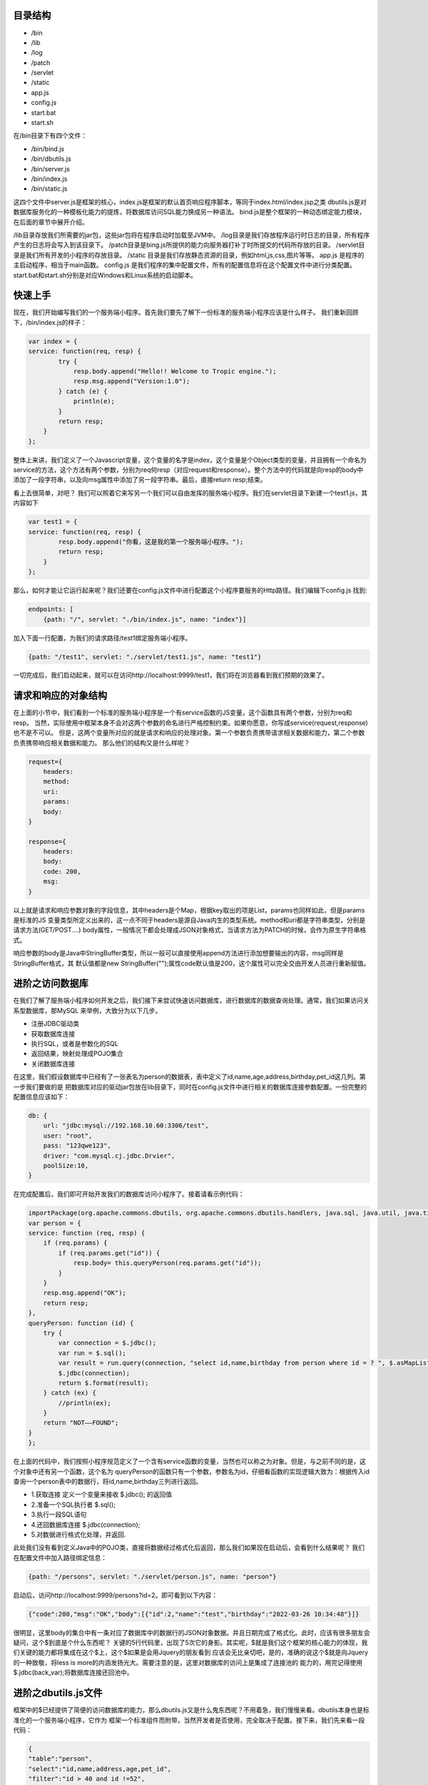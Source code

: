 
========
目录结构
========
* /bin
* /lib
* /log
* /patch
* /servlet
* /static
* app.js
* config.js
* start.bat
* start.sh

在/bin目录下有四个文件：

* /bin/bind.js
* /bin/dbutils.js
* /bin/server.js
* /bin/index.js
* /bin/static.js

这四个文件中server.js是框架的核心，index.js是框架的默认首页响应程序脚本，等同于index.html/index.jsp之类
dbutils.js是对数据库服务化的一种模板化能力的提炼，将数据库访问SQL能力换成另一种语法。
bind.js是整个框架的一种动态绑定能力模块，在后面的章节中展开介绍。

/lib目录存放我们所需要的jar包，这些jar包将在程序启动时加载至JVM中。
/log目录是我们存放程序运行时日志的目录，所有程序产生的日志将会写入到该目录下。
/patch目录是bing.js所提供的能力向服务器打补丁时所提交的代码所存放的目录。
/servlet目录是我们所有开发的小程序的存放目录。
/static 目录是我们存放静态资源的目录，例如html,js,css,图片等等。
app.js 是程序的主启动程序，相当于main函数。
config.js 是我们程序的集中配置文件，所有的配置信息将在这个配置文件中进行分类配置。
start.bat和start.sh分别是对应Windows和Linux系统的启动脚本。

========
快速上手
========
现在，我们开始编写我们的一个服务端小程序。首先我们要先了解下一份标准的服务端小程序应该是什么样子。
我们重新回顾下，/bin/index.js的样子：

.. code-block:: javascript

    var index = {
    service: function(req, resp) {
            try {
                resp.body.append("Hello!! Welcome to Tropic engine.");
                resp.msg.append("Version:1.0");
            } catch (e) {
                println(e);
            }
            return resp;
        }
    };


整体上来讲，我们定义了一个Javascript变量，这个变量的名字是index，这个变量是个Object类型的变量，并且拥有一个命名为
service的方法，这个方法有两个参数，分别为req何resp（对应request和response）。整个方法中的代码就是向resp的body中
添加了一段字符串，以及向msg属性中添加了另一段字符串。最后，直接return resp;结束。

看上去很简单，对吧？
我们可以照着它来写另一个我们可以自由发挥的服务端小程序。我们在servlet目录下新建一个test1.js，其内容如下

.. code-block:: javascript

    var test1 = {
    service: function(req, resp) {
            resp.body.append("你看，这是我的第一个服务端小程序。");
            return resp;
        }
    };


那么，如何才能让它运行起来呢？我们还要在config.js文件中进行配置这个小程序要服务的Http路径。我们编辑下config.js
找到:

.. code-block:: javascript

    endpoints: [
        {path: "/", servlet: "./bin/index.js", name: "index"}]


加入下面一行配置，为我们的请求路径/test1绑定服务端小程序。

.. code-block:: javascript

        {path: "/test1", servlet: "./servlet/test1.js", name: "test1"}


一切完成后，我们启动起来，就可以在访问http://localhost:9999/test1，我们将在浏览器看到我们预期的效果了。

=================
请求和响应的对象结构
=================

在上面的小节中，我们看到一个标准的服务端小程序是一个有service函数的JS变量，这个函数具有两个参数，分别为req和resp。
当然，实际使用中框架本身不会对这两个参数的命名进行严格控制约束。如果你愿意，你写成service(request,response)也不是不可以。
但是，这两个变量所对应的就是请求和响应的处理对象。第一个参数负责携带请求相关数据和能力，第二个参数负责携带响应相关数据和能力。
那么他们的结构又是什么样呢？

.. code-block:: javascript

    request={
        headers:
        method:
        uri:
        params:
        body:
    }

    response={
        headers:
        body:
        code: 200,
        msg:
    }


以上就是请求和响应参数对象的字段信息，其中headers是个Map，根据key取出的项是List，params也同样如此，但是params是标准的JS
变量类型所定义出来的，这一点不同于headers是源自Java内生的类型系统。method和uri都是字符串类型，分别是请求方法(GET/POST....)
body属性，一般情况下都会处理成JSON对象格式，当请求方法为PATCH的时候，会作为原生字符串格式。

响应参数的body是Java中StringBuffer类型，所以一般可以直接使用append方法进行添加想要输出的内容，msg同样是StringBuffer格式，其
默认值都是new StringBuffer("");属性code默认值是200，这个属性可以完全交由开发人员进行重新赋值。

==============
进阶之访问数据库
==============

在我们了解了服务端小程序如何开发之后，我们接下来尝试快速访问数据库，进行数据库的数据查询处理。通常，我们如果访问关系型数据库，那MySQL
来举例，大致分为以下几步。

* 注册JDBC驱动类
* 获取数据库连接
* 执行SQL，或者是参数化的SQL
* 返回结果，映射处理成POJO集合
* 关闭数据库连接

在这里，我们假设数据库中已经有了一张表名为person的数据表，表中定义了id,name,age,address,birthday,pet_id这几列。第一步我们要做的是
把数据库对应的驱动jar包放在lib目录下，同时在config.js文件中进行相关的数据库连接参数配置。一份完整的配置信息应该如下：

.. code-block:: javascript

    db: {
        url: "jdbc:mysql://192.168.10.60:3306/test",
        user: "root",
        pass: "123qwe123",
        driver: "com.mysql.cj.jdbc.Drvier",
        poolSize:10,
    }


在完成配置后，我们即可开始开发我们的数据库访问小程序了。接着请看示例代码：

.. code-block:: javascript

    importPackage(org.apache.commons.dbutils, org.apache.commons.dbutils.handlers, java.sql, java.util, java.time.format)
    var person = {
    service: function (req, resp) {
        if (req.params) {
            if (req.params.get("id")) {
                resp.body= this.queryPerson(req.params.get("id"));
            }
        }
        resp.msg.append("OK");
        return resp;
    },
    queryPerson: function (id) {
        try {
            var connection = $.jdbc();
            var run = $.sql();
            var result = run.query(connection, "select id,name,birthday from person where id = ? ", $.asMapList, parseInt(id));
            $.jdbc(connection);
            return $.format(result);
        } catch (ex) {
            //println(ex);
        }
        return "NOT——FOUND";
    }
    };


在上面的代码中，我们按照小程序规范定义了一个含有service函数的变量，当然也可以称之为对象。但是，与之前不同的是，这个对象中还有另一个函数，这个名为
queryPerson的函数只有一个参数，参数名为id，仔细看函数的实现逻辑大致为：根据传入id查询一个person表中的数据行，将id,name,birthday三列进行返回。

* 1.获取连接 定义一个变量来接收 $.jdbc(); 的返回值
* 2.准备一个SQL执行者 $.sql();
* 3.执行一段SQL语句
* 4.还回数据库连接 $.jdbc(connection);
* 5.对数据进行格式化处理，并返回.

此处我们没有看到定义Java中的POJO类，直接将数据经过格式化后返回，那么我们如果现在启动后，会看到什么结果呢？
我们在配置文件中加入路径绑定信息：

.. code-block:: javascript

    {path: "/persons", servlet: "./servlet/person.js", name: "person"}


启动后，访问http://localhost:9999/persons?id=2。即可看到以下内容：

.. code-block:: javascript

    {"code":200,"msg":"OK","body":[{"id":2,"name":"test","birthday":"2022-03-26 10:34:48"}]}


很明显，这里body的集合中有一条对应了数据库中的数据行的JSON对象数据。并且日期完成了格式化。此时，应该有很多朋友会疑问，这个$到底是个什么东西呢？
关键的5行代码里，出现了5次它的身影。其实呢，$就是我们这个框架的核心能力的体现，我们关键的能力都将集成在这个$上，这个$如果是会用Jquery的朋友看到
应该会无比亲切吧，是的，准确的说这个$就是向Jquery的一种致敬，将less is more的内涵发扬光大。需要注意的是，这里对数据库的访问上是集成了连接池的
能力的，用完记得使用$.jdbc(back_var);将数据库连接还回池中。

===================
进阶之dbutils.js文件
===================

框架中的$已经提供了简便的访问数据库的能力，那么dbutils.js又是什么鬼东西呢？不用着急，我们慢慢来看。dbutils本身也是标准化的一个服务端小程序，它作为
框架一个标准组件而附带，当然开发者是否使用，完全取决于配置。接下来，我们先来看一段代码：

.. code-block:: javascript

    {
    "table":"person",
    "select":"id,name,address,age,pet_id",
    "filter":"id > 40 and id !=52",
    "limit":"0,5",
    "order":"id desc"
    }

假设，我们设计了一套低代码化的结构性查询语言，按照上面的代码来进行解读，我们大概能够得出这样的意图。我们要查询的目标表是person，我们要查询的字段
是id,name,address,age,pet_id，我们要过滤的条件是 id > 40 and id !=52，我们限制数据返回条件是 0,5 （熟悉mysql的朋友很容易就理解），我们要
排序的字段设置是 id desc。读完以后，作为程序员的朋友应该很清楚这就是一条SQL语句的另一种表达方式了。没错，这就是用JSON的语法来重新定义SQL的能力。
当然，这个能力肯定是受限制的，不能完全等价于SQL的全部能力。

既然如此，我们的意图是当接收到一个HTTP请求，其携带的Body体是以上数据结构的时候，我们如何才能够以一种以不变应万变的来提供数据库访问能力呢？这就是我们的
dbutils.js要来解决的事情了。下面，我们来看下dbutils.js的代码：

.. code-block:: javascript

    importPackage(org.apache.commons.dbutils, org.apache.commons.dbutils.handlers, java.sql, java.util, java.time.format)
    var dbutils = {
    service: function (req, resp) {
        try {
            if (req.body) {
                var connection = $.jdbc();
                var run = $.sql();
                var sql = "select ".concat(req.body.select).concat(" from ").concat(req.body.table).concat(" where ").concat(req.body.filter);

                if(req.body.order){
                    sql=sql.concat(" order by ").concat(req.body.order);
                }
                if(req.body.limit){
                    sql=sql.concat(" limit ").concat(req.body.limit);
                }
                var result = run.query(connection, sql, $.asMapList);
                resp.body = $.format(result);
                resp.msg = "OK";
                resp.code = 200;
                $.jdbc(connection);
            }else{
                resp.code=500;
                resp.msg="request body is not provided";
            }
            return resp;
        } catch (e) {
            println(e);
            resp.msg=e;
            return resp;
        }
    }
    };

一共有三十多行代码，此时我们仍然可以看到$的身影，是的，此时的dbutils.js就是对之前的访问数据库的另一种高度抽象，添加了些参数校验逻辑，那之前的5个步骤
一个也没少。我们只需要在config.js中对其进行配置就可以启用强大的数据库服务化能力了。Tropic框架默认会将dbutils.js注册到/@db路径上，@符号有助于和常规
路径区分开。如果你作为一个开发者不需要这样的通用能力，完全可以取消其在config.js中的注册配置即可。

.. code-block:: javascript

    {path: "/@db", servlet: "./bin/dbutils.js", name: "dbutils"}

以上就是对dbutils.js的建议型配置，喜欢自定义路径的朋友可以根据自己的喜好调整即可，这里就不做测试结果的展示了。

=================
进阶之数据库表服务化
=================

可能有这么一种场景，我们需要将某一张数据库表的数据暴露成http-rest服务，我们的预期要求是，简单，高效，快速，轻量，安全，定制化，热部署。看，这样的要求
很高了，如何才能够实现呢？如何才能够优雅的实现呢？其实，仔细思考下就明白了，我们完全可以依托dbutils向这些高要求高目标前进，从而达到“低代码能力”。那么，
接下来我们创建一个服务端小程序，其代码如下:

.. code-block:: javascript

    var db_person = {
        config:{
            table: "person",
            select: "id,name,address",
            filter: "id > 1 and id !=52"
        },
        service: function (req, resp) {
            load("./bin/dbutils.js");
            req.body = this.config;
            return dbutils.service(req, resp);
        }
    };

我们来解读下这一份小程序，其db_person对象，拥有一个名为config的属性，这个属性也是个Object结构，并且刚好符合我上一小节当中对Http请求体的JSON格式要求。
这里就不在过度解读这个config的语义。我们来到service函数内部，仔细看后，会发现只有三行代码。这里出现了一个load函数，这里需要重点说明，这个函数是native函数
是引擎自带的，其作用就是帮我们加载另一个小程序的代码，加载后，下面的代码就可以直接使用被加载的代码中所有定义的能力。紧接着我们将req.body直接赋值为this.config
,然后返回dbutils.service调用结果。到此为止，我们发现，这个小程序中没有任何代码对HTTP请求进行处理，只是简单的将数据库以不透明的定制化将其服务出去。并且，其
service函数中的代码是不需要做任何的改变的，某种意义上来讲，这部分代码就是固化的，是专门针对特定数据库访问做的场景化固化能力范式代码。如果这么理解的话，我们真正的
对于数据库表服务化的要求就变成了对config属性的设置了。只要能够理解上一小节中对SQL的JSON话语义表达定义，那么我们开发数据库服务化就简直易如反掌。

当然，此时，我们仍然是可以对service函数添加自己的业务逻辑的，无非是写参数校验， 响应结果换一种格式等等。

================
进阶之调用REST服务
================

随着现在很多API设计WEB化，很多微服务暴露出来的接口已经完全是承载JSON数据格式的HTTP服务。那么，这就带来更多的调用HTTP接口的场景，做Java开发的朋友
肯定很熟悉一些类似Spring-RestTemplate，Apapche-HttpClient，Ok-Http等等开源框架。这里不一一点评各框架的优劣，Tropic框架本身也是希望集成进来
这种能力，从而方便开发。

既然，要访问Http-rest服务，那么我们可以直接利用之前查询dbutils.js所提供的Http-rest服务。总结下，现在的场景就变成了：我们要提供个Http接口服务，
这个接口服务的实际实现逻辑是当你请求它的时候，它去请求另一个Http-rest服务，将请求回来的数据经过处理（或者不处理）再次返回浏览器（或者其他Http-Client）。这么
听上去，有点类似Http代理的意思。是的，本质上我们写WEB程序，大多数是代理了数据库的能力。所以，此时我们就新创建个小程序文件命名为httpproxy.js。

.. code-block:: javascript

    var httpproxy = {
        config: {
            table: "person",
            select: "id,name,address",
            filter: "id > 50 and id !=52"
        },
        service: function (req, resp) {
            resp = $.post("http://127.0.0.1:9999/@db", null, this.config, true);
            resp.body.push("Hello!!");
            return resp;
        }
    };

同样，我们仍然需要为这个小程序配置下http路径，我们在config.js的endpoints里加入以下代码:

.. code-block:: javascript

    {path: "/pxy", servlet: "./servlet/httpproxy.js", name: "httpproxy"}

接下来，启动我们的程序。在浏览器里访问http://127.0.0.1:9999/pxy，我们将看到以下结果：

.. code-block:: javascript

    {"code":200,"msg":"OK","body":[{"id":50,"name":"P990.6751635416179556","address":"北京市海淀区中关村22号0.8318787196947994"},{"id":51,"name":"P990.6449720409186297","address":"北京市海淀区中关村22号0.7112042891897301"},"Hello!!"]}

以上数据是测试数据，不同使用者并不相同，但是这里我们仔细观察，发现响应结果里面，其中body这个集合中多出来一条字符串数据，内容为"Hello!!"。没错，这一条内容恰恰是我们的代理小程序加进去的。
其关键的代码就是上文中的resp.body.push("Hello!!");这是一段典型JS数组的操作，就不用再做过多解释。我们把关注点转移到神奇的$上，我们又一次发现了这个$对象，用过Jquery的朋友
肯定很熟悉Jquery的Ajax请求有两个很常用的$.get和$.post。没错，这里也是同样的API设计，但是稍微有些不同。我们来仔细看下这一行代码：

.. code-block:: javascript

    resp = $.post("http://127.0.0.1:9999/@db", null, this.config, true);

在这一行代码中，post函数总共有四个参数，第一个参数不用解释也很清楚是个Http地址，第二个参数是null，这个可能不太好理解，没关系我们接着看第三个参数，第三个参数是一个JSON-Object，
同时呢这个对象刚好符合了我们数据库服务化的格式要求，第四个参数是个bool类型的变量，我们这里传入了true。那么让我们解开这里的get和post的庐山真面目吧。

.. code-block:: javascript

    get: function (url, headers, asJson) {
    }

    post: function (url, headers, data, asJson) {
    }

看到上面的代码声明时，所有的疑惑都解开了。post函数比get函数多了个数据对象的传入要求，但是这个data并不限定是严格JSON对象，其他类型也是可以的，因为无论如何它都要被
塞进Http请求报文体当中。后面的asJson是说响应回来的结果要不要完成JSON反序列化，使其成为一个JSON对象。至此，我想各位朋友应该没有疑问了。我们可以这样简单的使用
框架自带的能力来完成Http请求，并且是如此少的代码。

===============
进阶之访问Redis
===============

考虑到大家在实际开发中，很大部分场景是要使用Redis的，所以框架本身也将Redis的访问能力集成了进来，当然只是集成，其依赖的核心jar包是我们熟知的Jedis。那么我们来看下，
如何访问Redis吧。

.. code-block:: javascript

    var redis = $.redis();
    redis.set("Hi","I'm Tropic");
    redis.get("Hi");
    $.redis(redis);

相信看了上面的代码，所有的朋友应该很容易理解了。这里的$.redis();采用了和$.jdbc();同样的设计，如果你调用函数没有传递任何参数那么就是获取一个Jedis对象，
当你用完了以后，你需要把它还回去，使用方式就是同样的$.redis(back);这里传入刚才的返回值就可以了。细心的朋友可能会疑惑，那么我们的Redis要如何配置呢？
是的，我们当然需要完成初始化配置。我们来看下Redis的连接配置长什么样子。

.. code-block:: javascript

        redis:{
          host:"192.168.10.173",
          port:6379,
          maxIdle:10,
          maxTotal:20,
          maxTimeout:2000
        }

以上就是在config.js中配置redis连接完整信息，可能稍有些不足，比如密码啊，集群啊，等等。目前呢，暂时没有加入这些功能，后续会逐渐完善。
至于详细的Redis访问API我们就不在这里详细展示了，完全可以参考Jedis的API。另外，这里也就不在做完整的Redis访问能力的服务端小程序的示例代码了。

=================
进阶之JSON序列化工具
=================

目前，业内已经普遍认可JSON语法来表达数据结构，我们很多朋友也会用很多像fastxml-json，gson，fastjson等等一些框架，这些框架功能很强大帮我们省去
了很多Json序列化和反序列化的工作，我们经常会使用这些框架来完成Entity或者VO之类的序列化要求。但是，其实这都是在Java这种强类型编程语言上的一种
妥协方案而已。然而，如果我们转移到JS领域，我们会发现一切都变了，我们发现声明式的JSON数据结构可以随时使用，熟练掌握JS的朋友肯定都知道默认JSON.parse
和JSON.stringify这两个函数。不过，为了统一API风格，简便开发，框架的核心对象$也提供了JSON序列化和反序列化的函数。其分别为$.toJson和$.fromJson;
这两个函数名，用过谷歌Gson的应该再熟悉不过了。

那么，我们就来不厌其烦的演示下如何使用这两个方法吧。

.. code-block:: javascript

    var input="{\n" +
        "    \"table\":\"person\",\n" +
        "    \"select\":\"id,name,address,age,pet_id\",\n" +
        "    \"filter\":\"id > 40 and id !=52\",\n" +
        "    \"limit\":\"0,5\",\n" +
        "    \"order\":\"id desc\"\n" +
        "}";

    var obj=$.fromJson(input);
    println(obj.table);
    obj.table="NPerson";
    var after=$.toJson(obj);
    println(after);

不出意外的话我们将在控制台看到两行输出：

.. code-block:: shell

    person
    {"table":"NPerson","select":"id,name,address,age,pet_id","filter":"id > 40 and id !=52","limit":"0,5","order":"id desc"}

============
进阶之日志工具
============

为了方便程序的开发和调试，很多时候需要用到日志框架，在Tropic里，默认是集成了logback作为日志工具框架的。那么，应该如何使用呢？配置文件又在哪里呢？
之前讲到过整个框架的目录结构，在/log目录下放了一个logback.xml，这个文件中便是默认的日志配置相关信息。

.. code-block:: xml

    <?xml version="1.0" encoding="UTF-8"?>
    <configuration debug="false">
        <!--定义日志文件的存储地址 勿在 LogBack 的配置中使用相对路径-->
        <property name="LOG_HOME" value="./log" />
        <!-- 控制台输出 -->
        <appender name="STDOUT" class="ch.qos.logback.core.ConsoleAppender">
            <encoder class="ch.qos.logback.classic.encoder.PatternLayoutEncoder">
                <!--格式化输出：%d表示日期，%thread表示线程名，%-5level：级别从左显示5个字符宽度%msg：日志消息，%n是换行符-->
                <pattern>%d{yyyy-MM-dd HH:mm:ss.SSS} [%thread] %-5level %logger{50} - %msg%n</pattern>
            </encoder>
        </appender>
        <!-- 按照每天生成日志文件 -->
        <appender name="FILE" class="ch.qos.logback.core.rolling.RollingFileAppender">
            <rollingPolicy class="ch.qos.logback.core.rolling.TimeBasedRollingPolicy">
                <!--日志文件输出的文件名-->
                <FileNamePattern>${LOG_HOME}/Tropic_.%d{yyyy-MM-dd}.log</FileNamePattern>
                <!--日志文件保留天数-->
                <MaxHistory>30</MaxHistory>
            </rollingPolicy>
            <encoder class="ch.qos.logback.classic.encoder.PatternLayoutEncoder">
                <!--格式化输出：%d表示日期，%thread表示线程名，%-5level：级别从左显示5个字符宽度%msg：日志消息，%n是换行符-->
                <pattern>%d{yyyy-MM-dd HH:mm:ss.SSS} [%thread] %-5level %logger{50} - %msg%n</pattern>
            </encoder>
            <!--日志文件最大的大小-->
            <triggeringPolicy class="ch.qos.logback.core.rolling.SizeBasedTriggeringPolicy">
                <MaxFileSize>10MB</MaxFileSize>
            </triggeringPolicy>
        </appender>

        <!-- 日志输出级别 -->
        <root level="INFO">
            <appender-ref ref="STDOUT" />
            <appender-ref ref="FILE" />
        </root>
    </configuration>

当以上配置不能满足实际需要时，开发者完全可以根据自己的实际需要来进行调整。当然，建议开发者将日志的输出存放在/log目录下。日志配置的相关介绍相信
已经没什么需要交代的了，最多就是日志框架的替换选择。其实，Tropic本身不对框架做任何强制性要求，因为Tropic本身顶层只需要遵循slf4j-api的日志规范即可
任何一种slf4j-api的实现都可以无缝替换进来，只是简单的把/lib目录里相关的日志jar包进行替换即可，这一点完全可以交给使用者自己定夺。

下面，我们来简单介绍下如何在小程序代码中使用日志功能。我们来看一段小程序代码：

.. code-block:: javascript

    var logtest={
        service:function(req,resp){
            var log=$.logger("loggtest");
            log.info("Hello,this is info-level's text");
            log.debug("Hello,this is debug-level's text");
            log.warn("Hello,this is warn-level's text");
            return resp;
        }
    };

.. code-block:: shell

    2022-01-13 14:12:11.971 [pool-1-thread-1] INFO  loggtest - Hello,this is info-level's text
    2022-01-13 14:12:11.973 [pool-1-thread-1] WARN  loggtest - Hello,this is warn-level's text

不出意外的话，我们的服务端小程序在接收到Http请求后，后台的控制窗口里将出现上面的输入信息。可是为什么没有DEBUG级别的调试日志呢？那是因为我们默认
配置的日志级别就是INFO级别，如果需要打开DEBUG的日志输出，那就需要自行设置成为DEBUG级别。

值得要说的是，在示例服务端小程序代码中，我们又一次看到了$的身影，我们获取一个日志控制对象使用了$.logger("loggtest");的方法。是的，Tropic将
获取日志的功能集成了进来，只需要调用$.logger方法就可以，括号中传入的是我们的日志记录器的名字。不过不用担心，即便多次调用传入相同名字，其内部代码
并不会多次创建，而是会检测命名是否已经存在，如果已经有了那就直接返回，无需创建。这里与JDBC连接不同的是，$.logger方法不用归还。

=============
进阶之静态资源
=============

作为一个Web开发框架，很多开发者肯定会希望有静态资源的服务能力，比如JS、CSS、HTML和图片等等。Tropic框架也支持服务静态资源，那么要如何打开这个功能呢？
还记得之前的配置文件里server属性，在其子级加一个叫做static_resource的属性，其值是一个数组，数组中包含了认为是静态文件的后缀，当有这些后缀的HTTP请求就
会当做是静态资源来处理，这些对应的文件都放在/static目录下。如果还记得目录结构的话，在/bin目录下有个static.js，没错就是这个js脚本来处理静态资源的访问
，它会根据请求路径映射在/static目录下去寻找，当找不到时就会返回404错误。

.. code-block:: javascript

    server: {
        port: 9999,
        threads: 200,
        use_dynamic_bind: true,
        auth_bind_token: "Tropic",
        static_resource: [".js", ".css", ".html", ".png"]
    }

开启了静态资源服务的配置，应该是上面这样。数组里是开放了的文件类型后缀，不在这个数组里配置的文件类型后缀是不被允许访问的。在/static目录下有个默认的
index.html，其代码如下:

.. code-block:: html

    <!DOCTYPE html>
    <html lang="en">
    <head>
        <meta charset="UTF-8">
        <title>Tropic</title>
    </head>
    <body>
    <h1>Hello,I'm the static resource in folder "static"</h1>
    </body>
    </html>

在我们启动好后，访问地址:http://localhost:9999/index.html 就可以看到html标题内容了，此时你就拥有了一个静态资源Http服务器。